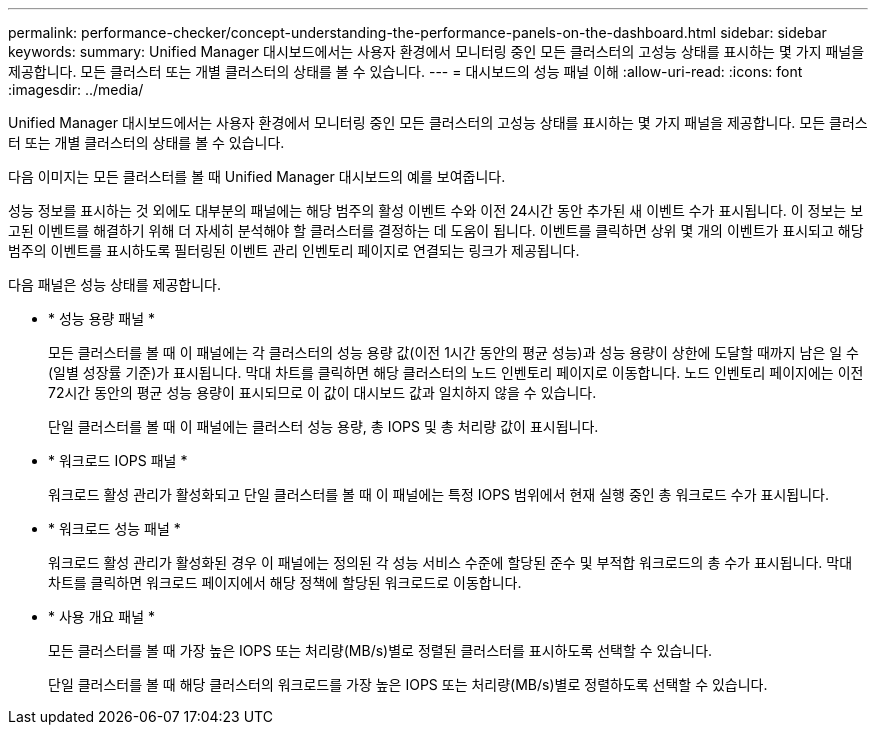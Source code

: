---
permalink: performance-checker/concept-understanding-the-performance-panels-on-the-dashboard.html 
sidebar: sidebar 
keywords:  
summary: Unified Manager 대시보드에서는 사용자 환경에서 모니터링 중인 모든 클러스터의 고성능 상태를 표시하는 몇 가지 패널을 제공합니다. 모든 클러스터 또는 개별 클러스터의 상태를 볼 수 있습니다. 
---
= 대시보드의 성능 패널 이해
:allow-uri-read: 
:icons: font
:imagesdir: ../media/


[role="lead"]
Unified Manager 대시보드에서는 사용자 환경에서 모니터링 중인 모든 클러스터의 고성능 상태를 표시하는 몇 가지 패널을 제공합니다. 모든 클러스터 또는 개별 클러스터의 상태를 볼 수 있습니다.

다음 이미지는 모든 클러스터를 볼 때 Unified Manager 대시보드의 예를 보여줍니다.

성능 정보를 표시하는 것 외에도 대부분의 패널에는 해당 범주의 활성 이벤트 수와 이전 24시간 동안 추가된 새 이벤트 수가 표시됩니다. 이 정보는 보고된 이벤트를 해결하기 위해 더 자세히 분석해야 할 클러스터를 결정하는 데 도움이 됩니다. 이벤트를 클릭하면 상위 몇 개의 이벤트가 표시되고 해당 범주의 이벤트를 표시하도록 필터링된 이벤트 관리 인벤토리 페이지로 연결되는 링크가 제공됩니다.

다음 패널은 성능 상태를 제공합니다.

* * 성능 용량 패널 *
+
모든 클러스터를 볼 때 이 패널에는 각 클러스터의 성능 용량 값(이전 1시간 동안의 평균 성능)과 성능 용량이 상한에 도달할 때까지 남은 일 수(일별 성장률 기준)가 표시됩니다. 막대 차트를 클릭하면 해당 클러스터의 노드 인벤토리 페이지로 이동합니다. 노드 인벤토리 페이지에는 이전 72시간 동안의 평균 성능 용량이 표시되므로 이 값이 대시보드 값과 일치하지 않을 수 있습니다.

+
단일 클러스터를 볼 때 이 패널에는 클러스터 성능 용량, 총 IOPS 및 총 처리량 값이 표시됩니다.

* * 워크로드 IOPS 패널 *
+
워크로드 활성 관리가 활성화되고 단일 클러스터를 볼 때 이 패널에는 특정 IOPS 범위에서 현재 실행 중인 총 워크로드 수가 표시됩니다.

* * 워크로드 성능 패널 *
+
워크로드 활성 관리가 활성화된 경우 이 패널에는 정의된 각 성능 서비스 수준에 할당된 준수 및 부적합 워크로드의 총 수가 표시됩니다. 막대 차트를 클릭하면 워크로드 페이지에서 해당 정책에 할당된 워크로드로 이동합니다.

* * 사용 개요 패널 *
+
모든 클러스터를 볼 때 가장 높은 IOPS 또는 처리량(MB/s)별로 정렬된 클러스터를 표시하도록 선택할 수 있습니다.

+
단일 클러스터를 볼 때 해당 클러스터의 워크로드를 가장 높은 IOPS 또는 처리량(MB/s)별로 정렬하도록 선택할 수 있습니다.



